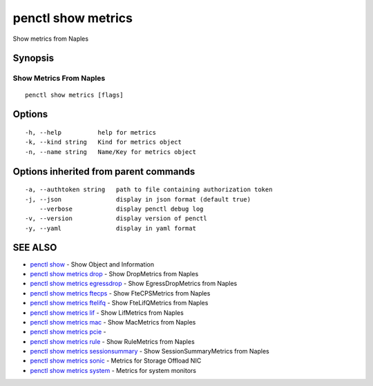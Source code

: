 .. _penctl_show_metrics:

penctl show metrics
-------------------

Show metrics from Naples

Synopsis
~~~~~~~~



--------------------------
 Show Metrics From Naples 
--------------------------


::

  penctl show metrics [flags]

Options
~~~~~~~

::

  -h, --help          help for metrics
  -k, --kind string   Kind for metrics object
  -n, --name string   Name/Key for metrics object

Options inherited from parent commands
~~~~~~~~~~~~~~~~~~~~~~~~~~~~~~~~~~~~~~

::

  -a, --authtoken string   path to file containing authorization token
  -j, --json               display in json format (default true)
      --verbose            display penctl debug log
  -v, --version            display version of penctl
  -y, --yaml               display in yaml format

SEE ALSO
~~~~~~~~

* `penctl show <penctl_show.rst>`_ 	 - Show Object and Information
* `penctl show metrics drop <penctl_show_metrics_drop.rst>`_ 	 - Show DropMetrics from Naples
* `penctl show metrics egressdrop <penctl_show_metrics_egressdrop.rst>`_ 	 - Show EgressDropMetrics from Naples
* `penctl show metrics ftecps <penctl_show_metrics_ftecps.rst>`_ 	 - Show FteCPSMetrics from Naples
* `penctl show metrics ftelifq <penctl_show_metrics_ftelifq.rst>`_ 	 - Show FteLifQMetrics from Naples
* `penctl show metrics lif <penctl_show_metrics_lif.rst>`_ 	 - Show LifMetrics from Naples
* `penctl show metrics mac <penctl_show_metrics_mac.rst>`_ 	 - Show MacMetrics from Naples
* `penctl show metrics pcie <penctl_show_metrics_pcie.rst>`_ 	 - 
* `penctl show metrics rule <penctl_show_metrics_rule.rst>`_ 	 - Show RuleMetrics from Naples
* `penctl show metrics sessionsummary <penctl_show_metrics_sessionsummary.rst>`_ 	 - Show SessionSummaryMetrics from Naples
* `penctl show metrics sonic <penctl_show_metrics_sonic.rst>`_ 	 - Metrics for Storage Offload NIC
* `penctl show metrics system <penctl_show_metrics_system.rst>`_ 	 - Metrics for system monitors

